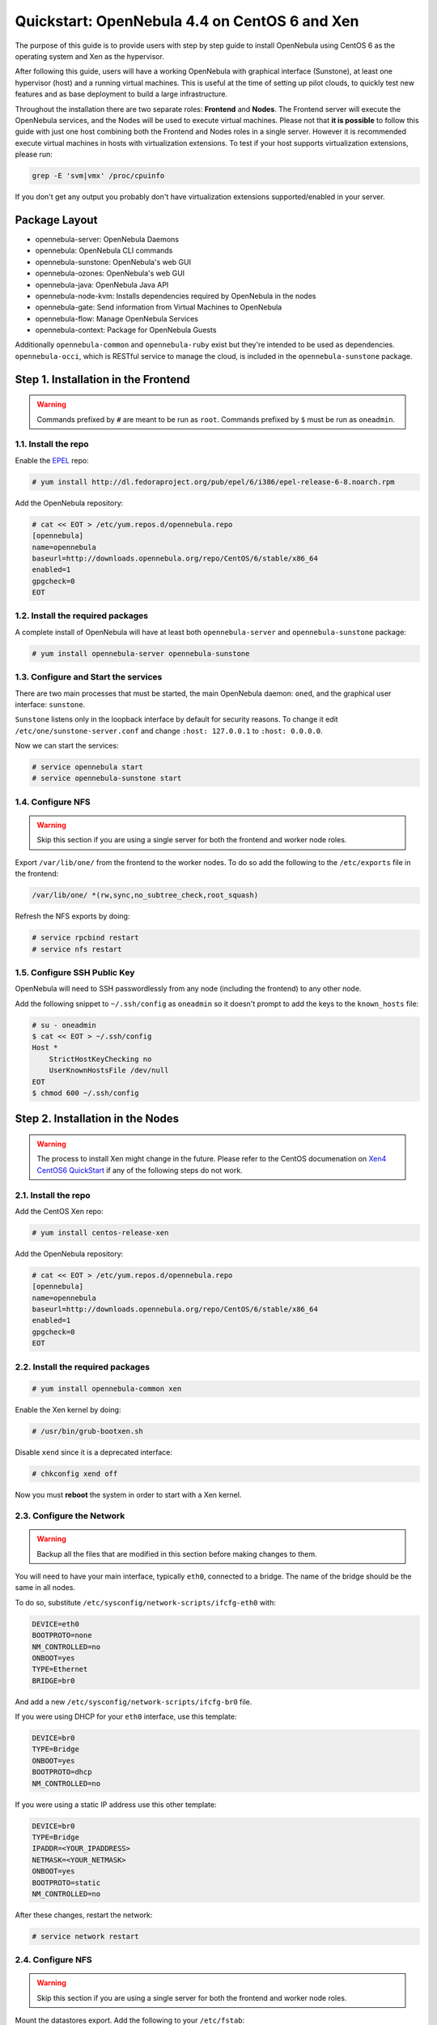 .. _qs_centos_xen:

===============================================
Quickstart: OpenNebula 4.4 on CentOS 6 and Xen
===============================================

The purpose of this guide is to provide users with step by step guide to install OpenNebula using CentOS 6 as the operating system and Xen as the hypervisor.

After following this guide, users will have a working OpenNebula with graphical interface (Sunstone), at least one hypervisor (host) and a running virtual machines. This is useful at the time of setting up pilot clouds, to quickly test new features and as base deployment to build a large infrastructure.

Throughout the installation there are two separate roles: **Frontend** and **Nodes**. The Frontend server will execute the OpenNebula services, and the Nodes will be used to execute virtual machines. Please not that **it is possible** to follow this guide with just one host combining both the Frontend and Nodes roles in a single server. However it is recommended execute virtual machines in hosts with virtualization extensions. To test if your host supports virtualization extensions, please run:

.. code::

    grep -E 'svm|vmx' /proc/cpuinfo

If you don't get any output you probably don't have virtualization extensions supported/enabled in your server.

Package Layout
==============

-  opennebula-server: OpenNebula Daemons
-  opennebula: OpenNebula CLI commands
-  opennebula-sunstone: OpenNebula's web GUI
-  opennebula-ozones: OpenNebula's web GUI
-  opennebula-java: OpenNebula Java API
-  opennebula-node-kvm: Installs dependencies required by OpenNebula in the nodes
-  opennebula-gate: Send information from Virtual Machines to OpenNebula
-  opennebula-flow: Manage OpenNebula Services
-  opennebula-context: Package for OpenNebula Guests

Additionally ``opennebula-common`` and ``opennebula-ruby`` exist but they're intended to be used as dependencies. ``opennebula-occi``, which is RESTful service to manage the cloud, is included in the ``opennebula-sunstone`` package.

Step 1. Installation in the Frontend
====================================

.. warning:: Commands prefixed by ``#`` are meant to be run as ``root``. Commands prefixed by ``$`` must be run as ``oneadmin``.

1.1. Install the repo
---------------------

Enable the `EPEL <https://fedoraproject.org/wiki/EPEL>`__ repo:

.. code::

    # yum install http://dl.fedoraproject.org/pub/epel/6/i386/epel-release-6-8.noarch.rpm

Add the OpenNebula repository:

.. code::

    # cat << EOT > /etc/yum.repos.d/opennebula.repo
    [opennebula]
    name=opennebula
    baseurl=http://downloads.opennebula.org/repo/CentOS/6/stable/x86_64
    enabled=1
    gpgcheck=0
    EOT

1.2. Install the required packages
----------------------------------

A complete install of OpenNebula will have at least both ``opennebula-server`` and ``opennebula-sunstone`` package:

.. code::

    # yum install opennebula-server opennebula-sunstone

1.3. Configure and Start the services
-------------------------------------

There are two main processes that must be started, the main OpenNebula daemon: ``oned``, and the graphical user interface: ``sunstone``.

``Sunstone`` listens only in the loopback interface by default for security reasons. To change it edit ``/etc/one/sunstone-server.conf`` and change ``:host: 127.0.0.1`` to ``:host: 0.0.0.0``.

Now we can start the services:

.. code::

    # service opennebula start
    # service opennebula-sunstone start

1.4. Configure NFS
------------------

.. warning:: Skip this section if you are using a single server for both the frontend and worker node roles.

Export ``/var/lib/one/`` from the frontend to the worker nodes. To do so add the following to the ``/etc/exports`` file in the frontend:

.. code::

    /var/lib/one/ *(rw,sync,no_subtree_check,root_squash)

Refresh the NFS exports by doing:

.. code::

    # service rpcbind restart
    # service nfs restart

1.5. Configure SSH Public Key
-----------------------------

OpenNebula will need to SSH passwordlessly from any node (including the frontend) to any other node.

Add the following snippet to ``~/.ssh/config`` as ``oneadmin`` so it doesn't prompt to add the keys to the ``known_hosts`` file:

.. code::

    # su - oneadmin
    $ cat << EOT > ~/.ssh/config
    Host *
        StrictHostKeyChecking no
        UserKnownHostsFile /dev/null
    EOT
    $ chmod 600 ~/.ssh/config

Step 2. Installation in the Nodes
=================================

.. warning:: The process to install Xen might change in the future. Please refer to the CentOS documenation on `Xen4 CentOS6 QuickStart <http://wiki.centos.org/HowTos/Xen/Xen4QuickStart>`__ if any of the following steps do not work.

2.1. Install the repo
---------------------

Add the CentOS Xen repo:

.. code::

    # yum install centos-release-xen

Add the OpenNebula repository:

.. code::

    # cat << EOT > /etc/yum.repos.d/opennebula.repo
    [opennebula]
    name=opennebula
    baseurl=http://downloads.opennebula.org/repo/CentOS/6/stable/x86_64
    enabled=1
    gpgcheck=0
    EOT

2.2. Install the required packages
----------------------------------

.. code::

    # yum install opennebula-common xen

Enable the Xen kernel by doing:

.. code::

    # /usr/bin/grub-bootxen.sh

Disable ``xend`` since it is a deprecated interface:

.. code::

    # chkconfig xend off

Now you must **reboot** the system in order to start with a Xen kernel.

2.3. Configure the Network
--------------------------

.. warning:: Backup all the files that are modified in this section before making changes to them.

You will need to have your main interface, typically ``eth0``, connected to a bridge. The name of the bridge should be the same in all nodes.

To do so, substitute ``/etc/sysconfig/network-scripts/ifcfg-eth0`` with:

.. code::

    DEVICE=eth0
    BOOTPROTO=none
    NM_CONTROLLED=no
    ONBOOT=yes
    TYPE=Ethernet
    BRIDGE=br0

And add a new ``/etc/sysconfig/network-scripts/ifcfg-br0`` file.

If you were using DHCP for your ``eth0`` interface, use this template:

.. code::

    DEVICE=br0
    TYPE=Bridge
    ONBOOT=yes
    BOOTPROTO=dhcp
    NM_CONTROLLED=no

If you were using a static IP address use this other template:

.. code::

    DEVICE=br0
    TYPE=Bridge
    IPADDR=<YOUR_IPADDRESS>
    NETMASK=<YOUR_NETMASK>
    ONBOOT=yes
    BOOTPROTO=static
    NM_CONTROLLED=no

After these changes, restart the network:

.. code::

    # service network restart

2.4. Configure NFS
------------------

.. warning:: Skip this section if you are using a single server for both the frontend and worker node roles.

Mount the datastores export. Add the following to your ``/etc/fstab``:

.. code::

    192.168.1.1:/var/lib/one/  /var/lib/one/  nfs   soft,intr,rsize=8192,wsize=8192,noauto

.. warning:: Replace ``192.168.1.1`` with the IP of the frontend.

Mount the NFS share:

.. code::

    # mount /var/lib/one/

Step 3. Basic Usage
===================

.. warning:: All the operations in this section can be done using Sunstone instead of the command line. Point your browser to: ``http://frontend:9869``.

The default password for the ``oneadmin`` user can be found in ``~/.one/one_auth`` which is randomly generated on every installation.

|image1|

To interact with OpenNebula, you have to do it from the ``oneadmin`` account in the frontend. We will assume all the following commands are performed from that account. To login as ``oneadmin`` execute ``su - oneadmin``.

3.1. Adding a Host
------------------

To start running VMs, you should first register a worker node for OpenNebula.

Issue this command for each one of your nodes. Replace ``localhost`` with your node's hostname.

.. code::

    $ onehost create localhost -i xen -v xen -n dummy

Run ``onehost list`` until it's set to on. If it fails you probably have something wrong in your ssh configuration. Take a look at ``/var/log/one/oned.log``.

3.2. Adding virtual resources
-----------------------------

Once it's working you need to create a network, an image and a virtual machine template.

To create networks, we need to create first a network template file ``mynetwork.one`` that contains:

.. code::

    NAME = "private"
    TYPE = FIXED

    BRIDGE = br0

    LEASES = [ IP=192.168.0.100 ]
    LEASES = [ IP=192.168.0.101 ]
    LEASES = [ IP=192.168.0.102 ]

.. warning:: Replace the leases with free IPs in your host's network. You can add any number of leases.

Now we can move ahead and create the resources in OpenNebula:

.. code::

    $ onevnet create mynetwork.one

    $ oneimage create --name "CentOS-6.4_x86_64" \
        --path "http://us.cloud.centos.org/i/one/c6-x86_64-20130910-1.qcow2.bz2" \
        --driver qcow2 \
        --datastore default

    $ onetemplate create --name "CentOS-6.4" --cpu 1 --vcpu 1 --memory 512 \
        --arch x86_64 --disk "CentOS-6.4_x86_64" --nic "private" --vnc \
        --ssh

(The image will be downloaded from `http://wiki.centos.org/Cloud/OpenNebula <http://wiki.centos.org/Cloud/OpenNebula>`__)

You will need to wait until the image is ready to be used. Monitor its state by running ``oneimage list``.

We must specify the desired bootloader to the template we just created. To do so execute the following command:

.. code::

    $ EDITOR=vi onetemplate update CentOS-6.4

Add a new line to the OS section of the template that specifies the bootloader:

.. code::

    OS=[
      BOOTLOADER = "pygrub",
      ARCH="x86_64" ]

In order to dynamically add ssh keys to Virtual Machines we must add our ssh key to the user template, by editing the user template:

.. code::

    $ EDITOR=vi oneuser update oneadmin

Add a new line like the following to the template:

.. code::

    SSH_PUBLIC_KEY="ssh-dss AAAAB3NzaC1kc3MAAACBANBWTQmm4Gt..."

Substitute the value above with the output of ``cat ~/.ssh/id_dsa.pub``.

3.3. Running a Virtual Machine
------------------------------

To run a Virtual Machine, you will need to instantiate a template:

.. code::

    $ onetemplate instantiate "CentOS-6.4" --name "My Scratch VM"

Execute ``onevm list`` and watch the virtual machine going from PENDING to PROLOG to RUNNING. If the vm fails, check the reason in the log: ``/var/log/one/<VM_ID>/vm.log``.

Further information
===================

-  :ref:`Planning the Installation <plan>`
-  :ref:`Installing the Software <ignc>`
-  `FAQs. Good for troubleshooting <http://wiki.opennebula.org/faq>`__
-  :ref:`Main Documentation <entry_point>`

.. |image1| image:: /images/centos_sunstone_dashboard_44.png
